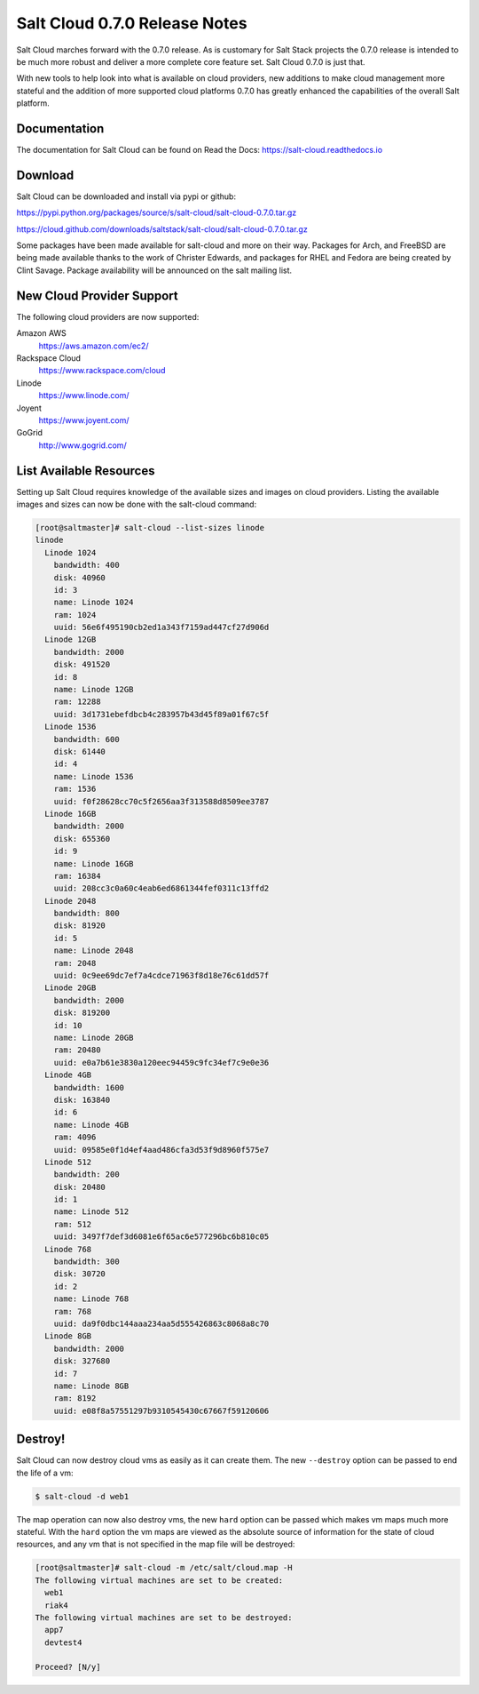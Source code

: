 ==============================
Salt Cloud 0.7.0 Release Notes
==============================

Salt Cloud marches forward with the 0.7.0 release. As is customary for Salt
Stack projects the 0.7.0 release is intended to be much more robust and
deliver a more complete core feature set. Salt Cloud 0.7.0 is just that.

With new tools to help look into what is available on cloud providers,
new additions to make cloud management more stateful and the addition of
more supported cloud platforms 0.7.0 has greatly enhanced the capabilities
of the overall Salt platform.

Documentation
=============

The documentation for Salt Cloud can be found on Read the Docs:
https://salt-cloud.readthedocs.io

Download
========

Salt Cloud can be downloaded and install via pypi or github:

https://pypi.python.org/packages/source/s/salt-cloud/salt-cloud-0.7.0.tar.gz

https://cloud.github.com/downloads/saltstack/salt-cloud/salt-cloud-0.7.0.tar.gz

Some packages have been made available for salt-cloud and more on their
way. Packages for Arch, and FreeBSD are being made available thanks to the
work of Christer Edwards, and packages for RHEL and Fedora are being created
by Clint Savage. Package availability will be announced on the salt mailing list.

New Cloud Provider Support
==========================

The following cloud providers are now supported:

Amazon AWS
  https://aws.amazon.com/ec2/

Rackspace Cloud
  https://www.rackspace.com/cloud

Linode
  https://www.linode.com/

Joyent
  https://www.joyent.com/

GoGrid
  http://www.gogrid.com/

List Available Resources
========================

Setting up Salt Cloud requires knowledge of the available sizes and images on
cloud providers. Listing the available images and sizes can now be done with
the salt-cloud command:

.. code-block:: bash

    [root@saltmaster]# salt-cloud --list-sizes linode
    linode
      Linode 1024
        bandwidth: 400
        disk: 40960
        id: 3
        name: Linode 1024
        ram: 1024
        uuid: 56e6f495190cb2ed1a343f7159ad447cf27d906d
      Linode 12GB
        bandwidth: 2000
        disk: 491520
        id: 8
        name: Linode 12GB
        ram: 12288
        uuid: 3d1731ebefdbcb4c283957b43d45f89a01f67c5f
      Linode 1536
        bandwidth: 600
        disk: 61440
        id: 4
        name: Linode 1536
        ram: 1536
        uuid: f0f28628cc70c5f2656aa3f313588d8509ee3787
      Linode 16GB
        bandwidth: 2000
        disk: 655360
        id: 9
        name: Linode 16GB
        ram: 16384
        uuid: 208cc3c0a60c4eab6ed6861344fef0311c13ffd2
      Linode 2048
        bandwidth: 800
        disk: 81920
        id: 5
        name: Linode 2048
        ram: 2048
        uuid: 0c9ee69dc7ef7a4cdce71963f8d18e76c61dd57f
      Linode 20GB
        bandwidth: 2000
        disk: 819200
        id: 10
        name: Linode 20GB
        ram: 20480
        uuid: e0a7b61e3830a120eec94459c9fc34ef7c9e0e36
      Linode 4GB
        bandwidth: 1600
        disk: 163840
        id: 6
        name: Linode 4GB
        ram: 4096
        uuid: 09585e0f1d4ef4aad486cfa3d53f9d8960f575e7
      Linode 512
        bandwidth: 200
        disk: 20480
        id: 1
        name: Linode 512
        ram: 512
        uuid: 3497f7def3d6081e6f65ac6e577296bc6b810c05
      Linode 768
        bandwidth: 300
        disk: 30720
        id: 2
        name: Linode 768
        ram: 768
        uuid: da9f0dbc144aaa234aa5d555426863c8068a8c70
      Linode 8GB
        bandwidth: 2000
        disk: 327680
        id: 7
        name: Linode 8GB
        ram: 8192
        uuid: e08f8a57551297b9310545430c67667f59120606


Destroy!
========

Salt Cloud can now destroy cloud vms as easily as it can create them. The new
``--destroy`` option can be passed to end the life of a vm:

.. code-block:: bash

    $ salt-cloud -d web1

The map operation can now also destroy vms, the new ``hard`` option can be
passed which makes vm maps much more stateful. With the ``hard`` option the
vm maps are viewed as the absolute source of information for the state of
cloud resources, and any vm that is not specified in the map file will be
destroyed:

.. code-block:: bash

    [root@saltmaster]# salt-cloud -m /etc/salt/cloud.map -H
    The following virtual machines are set to be created:
      web1
      riak4
    The following virtual machines are set to be destroyed:
      app7
      devtest4

    Proceed? [N/y]
